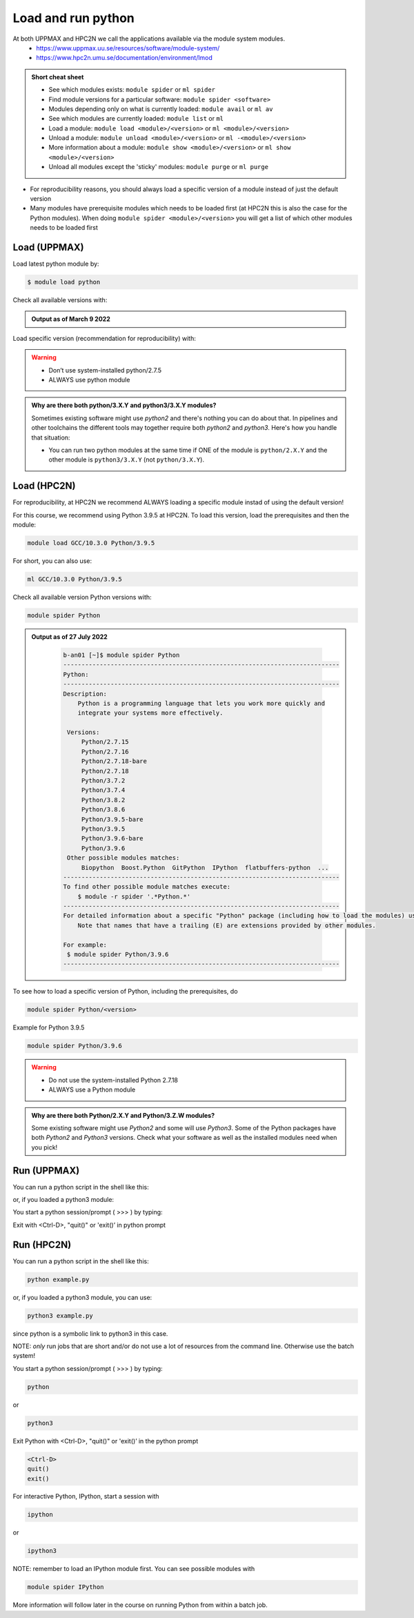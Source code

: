 Load and run python
===================

At both UPPMAX and HPC2N we call the applications available via the module system modules. 
    - https://www.uppmax.uu.se/resources/software/module-system/ 
    - https://www.hpc2n.umu.se/documentation/environment/lmod 

.. admonition:: Short cheat sheet
    :class: dropdown 
    
    - See which modules exists: ``module spider`` or ``ml spider``
    - Find module versions for a particular software: ``module spider <software>``
    - Modules depending only on what is currently loaded: ``module avail`` or ``ml av``
    - See which modules are currently loaded: ``module list`` or ``ml``
    - Load a module: ``module load <module>/<version>`` or ``ml <module>/<version>``
    - Unload a module: ``module unload <module>/<version>`` or ``ml -<module>/<version>``
    - More information about a module: ``module show <module>/<version>`` or ``ml show <module>/<version>``
    - Unload all modules except the 'sticky' modules: ``module purge`` or ``ml purge``
    
- For reproducibility reasons, you should always load a specific version of a module instead of just the default version
- Many modules have prerequisite modules which needs to be loaded first (at HPC2N this is also the case for the Python modules). When doing ``module spider <module>/<version>`` you will get a list of which other modules needs to be loaded first


Load (UPPMAX)
-------------
Load latest python module by:

.. code-block:: sh

    $ module load python
    
Check all available versions with:

.. prompt:: bash $

    module available python

.. admonition:: Output as of March 9 2022
    :class: dropdown
    
    .. prompt::  text
    
        -------------------------------------- /sw/mf/rackham/applications ---------------------------------------
           python_ML_packages/3.9.5    wrf-python/1.3.1

        --------------------------------------- /sw/mf/rackham/compilers ----------------------------------------
           python/2.7.6     python/3.3      python/3.6.0    python/3.9.5  (D)    python3/3.8.7
           python/2.7.9     python/3.3.1    python/3.6.8    python3/3.6.0        python3/3.9.5 (D)
           python/2.7.11    python/3.4.3    python/3.7.2    python3/3.6.8
           python/2.7.15    python/3.5.0    python/3.8.7    python3/3.7.2

          Where:
          D:  Default Module

        Use module spider" to find all possible modules and extensions.
        Use "module keyword key1 key2 ..." to search for all possible modules matching any of the "keys".


Load specific version (recommendation for reproducibility) with:

.. prompt:: bash $

    module load python/X.Y.Z

.. warning::

    + Don’t use system-installed python/2.7.5
    + ALWAYS use python module

.. admonition:: Why are there both python/3.X.Y and python3/3.X.Y modules?

    Sometimes existing software might use `python2` and there's nothing you can do about that. In pipelines and other toolchains the different tools may together require both `python2` and `python3`.
    Here's how you handle that situation:
    
    + You can run two python modules at the same time if ONE of the module is ``python/2.X.Y`` and the other module is ``python3/3.X.Y`` (not ``python/3.X.Y``).
    
Load (HPC2N)
------------
For reproducibility, at HPC2N we recommend ALWAYS loading a specific module instad of using the default version! 

For this course, we recommend using Python 3.9.5 at HPC2N. To load this version, load the prerequisites and then the module: 

.. code-block:: sh

   module load GCC/10.3.0 Python/3.9.5

For short, you can also use: 

.. code-block:: sh

    ml GCC/10.3.0 Python/3.9.5

Check all available version Python versions with:

.. code-block:: sh
 
   module spider Python

.. admonition:: Output as of 27 July 2022
    :class: dropdown

        .. code-block:: tcl

           b-an01 [~]$ module spider Python
           ----------------------------------------------------------------------------
           Python:
           ----------------------------------------------------------------------------
           Description:
               Python is a programming language that lets you work more quickly and
               integrate your systems more effectively.
    
            Versions:
                Python/2.7.15   
                Python/2.7.16  
                Python/2.7.18-bare 
                Python/2.7.18  
                Python/3.7.2   
                Python/3.7.4   
                Python/3.8.2   
                Python/3.8.6   
                Python/3.9.5-bare  
                Python/3.9.5   
                Python/3.9.6-bare  
                Python/3.9.6   
            Other possible modules matches:
                Biopython  Boost.Python  GitPython  IPython  flatbuffers-python  ...
           ----------------------------------------------------------------------------
           To find other possible module matches execute:
               $ module -r spider '.*Python.*'
           ----------------------------------------------------------------------------
           For detailed information about a specific "Python" package (including how to load the modules) use the module's full name.
               Note that names that have a trailing (E) are extensions provided by other modules.
       
           For example:
            $ module spider Python/3.9.6
           ----------------------------------------------------------------------------

To see how to load a specific version of Python, including the prerequisites, do 

.. code-block:: sh
   
   module spider Python/<version>

Example for Python 3.9.5

.. code-block:: sh

   module spider Python/3.9.6

.. warning::

    + Do not use the system-installed Python 2.7.18
    + ALWAYS use a Python module

.. admonition:: Why are there both Python/2.X.Y and Python/3.Z.W modules?

    Some existing software might use `Python2` and some will use `Python3`. Some of the Python packages have both `Python2` and `Python3` versions. Check what your software as well as the installed modules need when you pick!   

Run (UPPMAX)
------------

You can run a python script in the shell like this:

.. prompt:: bash $

    python example.py

or, if you loaded a python3 module:

.. prompt:: bash $

    python3 example.py

You start a python session/prompt ( >>> ) by typing:

.. prompt:: bash $

    python  # or python3

    #for interactive 
    ipython # or ipython3 
    
Exit with <Ctrl-D>, "quit()" or 'exit()’ in python prompt

.. prompt:: python >>>

    <Ctrl-D>
    quit()
    exit()

Run (HPC2N)
------------

You can run a python script in the shell like this:

.. code-block:: sh

   python example.py

or, if you loaded a python3 module, you can use:

.. code-block:: sh

   python3 example.py

since python is a symbolic link to python3 in this case. 

NOTE: *only* run jobs that are short and/or do not use a lot of resources from the command line. Otherwise use the batch system!

You start a python session/prompt ( >>> ) by typing:

.. code-block:: sh

    python  
    
or 
    
.. code-block:: sh

    python3

Exit Python with <Ctrl-D>, "quit()" or 'exit()’ in the python prompt

.. code-block:: sh

    <Ctrl-D>
    quit()
    exit()

For interactive Python, IPython, start a session with 

.. code-block:: sh

    ipython 
    
or 

.. code-block:: sh

    ipython3 
    
NOTE: remember to load an IPython module first. You can see possible modules with 

.. code-block:: sh

    module spider IPython
    

More information will follow later in the course on running Python from within a batch job. 
